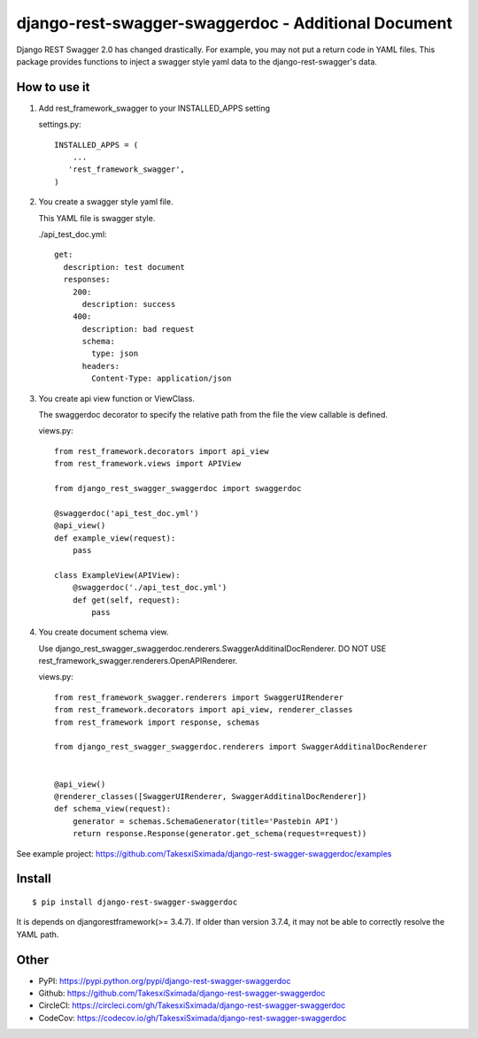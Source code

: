 django-rest-swagger-swaggerdoc - Additional Document
====================================================

.. image:: https://circleci.com/gh/TakesxiSximada/django-rest-swagger-swaggerdoc.svg?style=svg
           :target: https://circleci.com/gh/TakesxiSximada/django-rest-swagger-swaggerdoc
           :alt: CircleCI Status

.. image:: https://codecov.io/gh/TakesxiSximada/django-rest-swagger-swaggerdoc/branch/master/graph/badge.svg
           :target: https://codecov.io/gh/TakesxiSximada/django-rest-swagger-swaggerdoc
           :alt: CodeCov Status

Django REST Swagger 2.0 has changed drastically. For example, you may not put a return code in YAML files.
This package provides functions to inject a swagger style yaml data to the django-rest-swagger's data.


How to use it
-------------

1. Add rest_framework_swagger to your INSTALLED_APPS setting

   settings.py::

     INSTALLED_APPS = (
         ...
        'rest_framework_swagger',
     )


2. You create a swagger style yaml file.

   This YAML file is swagger style.

   ./api_test_doc.yml::

       get:
         description: test document
         responses:
           200:
             description: success
           400:
             description: bad request
             schema:
               type: json
             headers:
               Content-Type: application/json


3. You create api view function or ViewClass.

   The swaggerdoc decorator to specify the relative path from the file
   the view callable is defined.

   views.py::

       from rest_framework.decorators import api_view
       from rest_framework.views import APIView

       from django_rest_swagger_swaggerdoc import swaggerdoc

       @swaggerdoc('api_test_doc.yml')
       @api_view()
       def example_view(request):
           pass

       class ExampleView(APIView):
           @swaggerdoc('./api_test_doc.yml')
           def get(self, request):
               pass

4. You create document schema view.

   Use django_rest_swagger_swaggerdoc.renderers.SwaggerAdditinalDocRenderer.
   DO NOT USE rest_framework_swagger.renderers.OpenAPIRenderer.

   views.py::

       from rest_framework_swagger.renderers import SwaggerUIRenderer
       from rest_framework.decorators import api_view, renderer_classes
       from rest_framework import response, schemas

       from django_rest_swagger_swaggerdoc.renderers import SwaggerAdditinalDocRenderer


       @api_view()
       @renderer_classes([SwaggerUIRenderer, SwaggerAdditinalDocRenderer])
       def schema_view(request):
           generator = schemas.SchemaGenerator(title='Pastebin API')
           return response.Response(generator.get_schema(request=request))


See example project: https://github.com/TakesxiSximada/django-rest-swagger-swaggerdoc/examples

Install
-------

::

   $ pip install django-rest-swagger-swaggerdoc


It is depends on djangorestframework(>= 3.4.7).
If older than version 3.7.4, it may not be able to correctly resolve the YAML path.


Other
-----

- PyPI: https://pypi.python.org/pypi/django-rest-swagger-swaggerdoc
- Github: https://github.com/TakesxiSximada/django-rest-swagger-swaggerdoc
- CircleCI: https://circleci.com/gh/TakesxiSximada/django-rest-swagger-swaggerdoc
- CodeCov: https://codecov.io/gh/TakesxiSximada/django-rest-swagger-swaggerdoc


